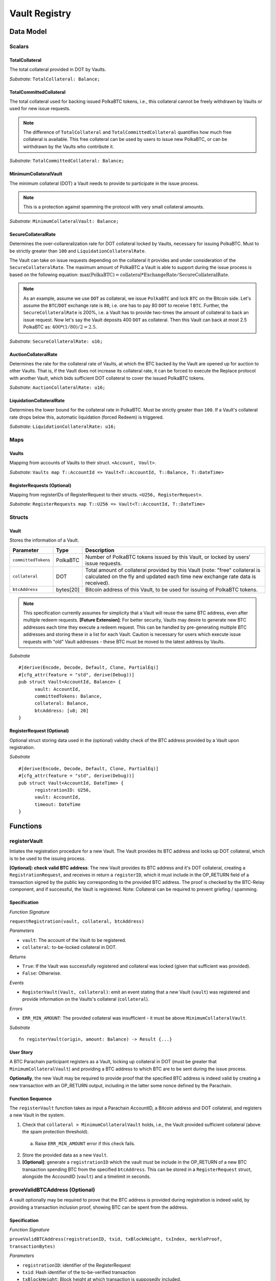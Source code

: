 .. _Vault-registry:

Vault Registry
==============

Data Model
~~~~~~~~~~

Scalars
-------

TotalCollateral
...............

The total collateral provided in DOT by Vaults.

*Substrate*: ``TotalCollateral: Balance;``

TotalCommittedCollateral
........................

The total collateral used for backing issued PolkaBTC tokens, i.e., this collateral cannot be freely withdrawn by Vaults or used for new issue requests. 

.. note:: The difference of ``TotalCollateral`` and ``TotalCommittedCollateral`` quantifies how much free collateral is available. This free collateral can be used by users to issue new PolkaBTC, or can be wirthdrawn by the Vaults who contribute it.

*Substrate*: ``TotalCommittedCollateral: Balance;``

MinimumCollateralVault
......................

The minimum collateral (DOT) a Vault needs to provide to participate in the issue process. 

.. note:: This is a protection against spamming the protocol with very small collateral amounts.

*Substrate*: ``MinimumCollateralVault: Balance;``

SecureCollateralRate
....................

Determines the over-collareralization rate for DOT collateral locked by Vaults, necessary for issuing PolkaBTC. 
Must to be strictly greater than ``100`` and ``LiquidationCollateralRate``.

The Vault can take on issue requests depending on the collateral it provides and under consideration of the ``SecureCollateralRate``.
The maximum amount of PolkaBTC a Vault is able to support during the issue process is based on the following equation:
:math:`\text{max(PolkaBTC)} = \text{collateral} * \text{ExchangeRate} / \text{SecureCollateralRate}`.

.. note:: As an example, assume we use ``DOT`` as collateral, we issue ``PolkaBTC`` and lock ``BTC`` on the Bitcoin side. Let's assume the ``BTC``/``DOT`` exchange rate is ``80``, i.e. one has to pay 80 ``DOT`` to receive 1 ``BTC``. Further, the ``SecureCollateralRate`` is 200%, i.e. a Vault has to provide two-times the amount of collateral to back an issue request. Now let's say the Vault deposits 400 ``DOT`` as collateral. Then this Vault can back at most 2.5 PolkaBTC as: :math:`400 * (1/80) / 2 = 2.5`.

.. todo:: Insert link to security model.

*Substrate*: ``SecureCollateralRate: u16;``

AuctionCollateralRate
......................

Determines the rate for the collateral rate of Vaults, at which the BTC backed by the Vault are opened up for auction to other Vaults. 
That is, if the Vault does not increase its collateral rate, it can be forced to execute the Replace protocol with another Vault, which bids sufficient DOT collateral to cover the issued PolkaBTC tokens.

.. todo:: Insert link to security model.

*Substrate*: ``AuctionCollateralRate: u16;``


LiquidationCollateralRate
......................

Determines the lower bound for the collateral rate in PolkaBTC. Must be strictly greater than ``100``. If a Vault's collateral rate drops below this, automatic liquidation (forced Redeem) is triggered. 

.. todo:: Insert link to security model.

*Substrate*: ``LiquidationCollateralRate: u16;``


Maps
----


Vaults
......

Mapping from accounts of Vaults to their struct. ``<Account, Vault>``.

*Substrate*: ``Vaults map T::AccountId => Vault<T::AccountId, T::Balance, T::DateTime>``


RegisterRequests (Optional)
.............................

Mapping from registerIDs of RegisterRequest to their structs. ``<U256, RegisterRequest>``.

*Substrate*: ``RegisterRequests map T::U256 => Vault<T::AccountId, T::DateTime>``




Structs
-------

Vault
.....

Stores the information of a Vault.


===================  =========  ========================================================
Parameter            Type       Description
===================  =========  ========================================================
``committedTokens``  PolkaBTC   Number of PolkaBTC tokens issued by this Vault, or locked by users' issue requests.
``collateral``       DOT        Total amount of collateral provided by this Vault (note: "free" collateral is calculated on the fly and updated each time new exchange rate data is received).
``btcAddress``       bytes[20]  Bitcoin address of this Vault, to be used for issuing of PolkaBTC tokens.
===================  =========  ========================================================

.. note:: This specification currently assumes for simplicity that a Vault will reuse the same BTC address, even after multiple redeem requests. **[Future Extension]**: For better security, Vaults may desire to generate new BTC addresses each time they execute a redeem request. This can be handled by pre-generating multiple BTC addresses and storing these in a list for each Vault. Caution is necessary for users which execute issue requests with "old" Vault addresses - these BTC must be moved to the latest address by Vaults. 


*Substrate*

::
  
  #[derive(Encode, Decode, Default, Clone, PartialEq)]
  #[cfg_attr(feature = "std", derive(Debug))]
  pub struct Vault<AccountId, Balance> {
        vault: AccountId,
        committedTokens: Balance,
        collateral: Balance,
        btcAddress: [u8; 20]
  }


RegisterRequest (Optional)
...........................

Optional struct storing data used in the (optional) validity check of the BTC address provided by a Vault upon registration.

===================  =========  ========================================================
Parameter            Type       Description
===================  =========  ========================================================
``nonce``   u256       Random nonce used to link a Bitcoin transaction inclusion proof to this registration request (included in OP_RETURN). 
``vault``            Account    Acconnt identifier of the registered Vault
``timeout``          DateTime     Optional maximum delay before the Vault must submit a valid tranasction inclusion proof.
===================  =========  ========================================================

*Substrate*

::
  
  #[derive(Encode, Decode, Default, Clone, PartialEq)]
  #[cfg_attr(feature = "std", derive(Debug))]
  pub struct Vault<AccountId, DateTime> {
        registrationID: U256,
        vault: AccountId,
        timeout: DateTime
  }

Functions
~~~~~~~~~


registerVault
--------------------

Intiates the registration procedure for a new Vault. The Vault provides its BTC address and locks up DOT collateral, which is to be used to the issuing process. 

**[Optional]: check valid BTC address**: The new Vault provides its BTC address and it's DOT collateral, creating a ``RegistrationRequest``, and receives in return a ``registerID``, which it must include in the OP_RETURN field of a transaction signed by the public key corresponding to the provided BTC address. The proof is checked by the BTC-Relay component, and if successful, the Vault is registered. 
Note: Collateral can be required to prevent griefing / spamming.


Specification
.............

*Function Signature*

``requestRegistration(vault, collateral, btcAddress)``

*Parameters*

* ``vault``: The account of the Vault to be registered.
* ``collateral``: to-be-locked collateral in DOT.

*Returns*

* ``True``: If the Vault was successfully registered and collateral was locked (given that sufficient was provided).
* ``False``: Otherwise.

*Events*

* ``RegisterVault(Vault, collateral)``: emit an event stating that a new Vault (``vault``) was registered and provide information on the Vaults's collateral (``collateral``). 

*Errors*

* ``ERR_MIN_AMOUNT``: The provided collateral was insufficient - it must be above ``MinimumCollateralVault``.
  
*Substrate* ::

  fn registerVault(origin, amount: Balance) -> Result {...}

User Story
..........

A BTC Parachain participant registers as a Vault, locking up collateral in DOT (must be greater that ``MinimumCollateralVault``) and providing a BTC address to which BTC are to be sent during the issue process. 

**Optionally**, the new Vault may be required to provide proof that the specified BTC address is indeed valid by creating a new transaction with an OP_RETURN output, including in the latter some nonce defined by the Parachain.

Function Sequence
.................

The ``registerVault`` function takes as input a Parachain AccountID, a Bitcoin address and DOT collateral, and registers a new Vault in the system.

1) Check that ``collateral > MinimumCollateralVault`` holds, i.e., the Vault provided sufficient collateral (above the spam protection threshold).

  a. Raise ``ERR_MIN_AMOUNT`` error if this check fails.

2) Store the provided data as a new ``Vault``.

3) **[Optional]**: generate a ``registrationID`` which the vault must be include in the OP_RETURN of a new BTC transaction spending BTC from the specified ``btcAddress``. This can be stored in a ``RegisterRequest`` struct, alongside the AccoundID (``vault``) and a timelimit in seconds.

proveValidBTCAddress (Optional)
---------------------

A vault optionally may be required to prove that the BTC address is provided during registration is indeed valid, by providing a transaction inclusion proof, showing BTC can be spent from the address.

Specification
.............

*Function Signature*

``proveValidBTCAddress(registrationID, txid, txBlockHeight, txIndex, merkleProof, transactionBytes)``

*Parameters*

* ``registrationID``: identifier of the RegisterRequest
* ``txid``: Hash identifier of the to-be-verified transaction
* ``txBlockHeight``: Block height at which transaction is supposedly included.
* ``txIndex``:  Index of transaction in the block’s tx Merkle tree.
* ``merkleProof``: Merkle tree path (concatenated LE sha256 hashes).
* ``transactionBytes``: Raw Bitcoin transaction 

*Returns*

* ``True``: If the transaction with ``txid`` was indeed included in Bitcoin (call to ``verifyTransactionInclusion`` in BTC-Relay) and cointains an OP_RETURN output containing the ``nonce`` in the RegisterRequest.
* ``False``: Otherwise.

*Events*

* ``PrroveValidBTCAddress(vault, btcAddress)``: emit an event stating that a Vault (``vault``) submitted a proof that its BTC address is valid.

*Errors*

* ``ERR_INVALID_BTC_ADDRESS``: The provided collateral was insufficient - it must be above ``MinimumCollateralVault``.
* see ``verifyTransactionInclusion`` in BTC-Relay.  

*Substrate* ::

  fn proveValidBTCAddress(registrationID: U256, txid: H256, txBlockHeight: U256, txIndex: U256, merkleProof: String, transactionBytes: String) -> Result {...}

User Story
..........

A Vault submits a transaction inclusion proof, showing that its BTC address can indeed be spent from, i.e., is valid.

This function can optionally be called after ``registerVault``.


See ``verifyTransactionInclusion`` in BTC-Relay for details on handling Bitcoin transaction inclusion proofs.

Function Sequence
.................

1) Retrieve the ``RegisterRequest`` with the given ``registerID`` from ``RegisterRequests``.

  a) Throw ``ERR_INVALID_REGISTER_ID`` error if no active RegisterRequest ``registerID`` can be found in ``RegisterRequests``.

2) Call ``verifyTransactionInclusion(txid, txBlockHeight, txIndex, merkleProof)``.

3) If ``verifyTransactionInclusion`` returns ``True``, exctract the (second?) output from the ``transactionBytes`` (use Parser functionality in BTC-Relay), extract the OP_RETURN value and check if it matches the ``nonce`` of the ``RegisterRequest``.

 a) Throw ``ERR_INCORRECT_NONCE`` if the transaction cannot be parsed or the value of the OP_RETURN field does not match the ``nonce`` of the ``RegisterRequest``.

 4) Emit a ``PrroveValidBTCAddress``, remove the ``RegisterRequest`` with the ``registerID`` from ``RegisterRequests`` and return ``True``.




lockCollateral
--------------

The Vault locks an amount of collateral as a security against stealing the Bitcoin locked with it. 

Specification
.............

*Function Signature*

``lockCollateral(Vault, collateral)``

*Parameters*

* ``Vault``: The account of the Vault locking collateral.
* ``collateral``: to-be-locked collateral in DOT.

*Returns*

* ``True``: If the locking has completed successfully.
* ``False``: Otherwise.

*Events*

* ``LockCollateral(Vault, newCollateral, totalCollateral, freeCollateral)``: emit an event stating how much new (``newCollateral``), total collateral (``totalCollateral``) and freely available collateral (``freeCollateral``) the Vault calling this function has locked.

*Errors*

* ``ERR_UNKOWN_VAULT``: The specified Vault does not exist. 

*Substrate* ::

  fn lockCollateral(origin, amount: Balance) -> Result {...}

User Story
..........

An existing Vault calls ``lockCollateral`` to increase its DOT collateral in the system.


Function Sequence
.................

1) Retrieve the ``Vault`` from ``Vaults`` with the specified AccoundId (``vault``).

  a) Raise ``ERR_UNKOWN_VAULT`` error if no such ``vault`` entry exists in ``Vaults``.

2) Increase the ``collateral`` of the ``Vault``. 


withdrawCollateral
-------------------

A Vault can withdraw its *free* collateral at any time, as long as there remains more collateral (*free or used in backing issued PolkaBTC*) than ``MinimumCollateralVault``. Collateral that is currently being used to back issued PolkaBTC remains locked until the Vault is used for a redeem request (full release can take multiple redeem requests).



Specification
.............

*Function Signature*

``withdrawCollateral(vault, withdrawAmount)``

*Parameters*

* ``vault``: The account of the Vault withdrawing collateral.
* ``withdrawAmount``: To-be-withdrawn collateral in DOT.

*Returns*

* ``True``: If sufficient free collateral is available and the withdrawal was successful.
* ``False`` (or throws exception): Otherwise.

*Events*

* ``WithdrawCollateral(Vault, withdrawAmount, totalCollateral)``: emit an event stating how much collateral was withdrawn by the Vault and total collateral a Vault has left.

*Errors*

* ``ERR_UNKOWN_VAULT``: The specified Vault does not exist. 
* ``ERR_INSUFFICIENT_FREE_COLLATERAL``: The Vault is trying to withdraw more collateral than is currently free. 
* ``ERR_MIN_AMOUNT``: The amount of locked collateral (free + used) needs to be above ``MinimumCollateralVault``.
* ``ERR_UNAUTHRORIZED``: The caller of the withdrawal is not the specified Vault, and hence not authorized to withdraw funds.
  
*Substrate* ::

  fn withdrawCollateral(origin, amount: Balance) -> Result {...}

User Story
..........

A Vault calls ``withdrawCollateral`` to withdraw some of its ``free`` collateral, i.e., not used to back issued PolkaBTC tokens. 

Function Sequence
.................

1) Retrieve the ``Vault`` from ``Vaults`` with the specified AccoundId (``vault``).

  a) Raise ``ERR_UNKOWN_VAULT`` error if no such ``vault`` entry exists in ``Vaults``.

2) Check that the caller of this function is indeed the specified ``Vault`` (AccoundId ``vault``). 

  a) Raise ``ERR_UNAUTHRORIZED`` error is the caller of this function is not the Vault specified for withdrawal.

3) Check that ``Vault`` has sufficient free collateral: ``withdrawAmount <= (Vault.collateral - Vault.committedTokens * SecureCollateralRate)``

  a) Raise ``ERR_INSUFFICIENT_FREE_COLLATERAL`` error if this check fails.

4) Check that the remaining **total** (``free` + used) collateral is greated than ``MinimumCollateralVault`` (``Vault.collateral - withdrawAmount >= MinimumCollateralVault``)

  a) Raise ``ERR_MIN_AMOUNT`` if this check fails. The Vault must close its account if it wishes to withdraw collateral below the ``MinimumCollateralVault`` threshold, or request a Replace if some of the collateral is already used for issued PolkaBTC.

5) Release the requested ``withdrawAmount`` of DOT collateral to the specified Vault's account (``vault`` AccountId) and deduct the collateral tracked for the Vault in ``Vaults``: ``Vault.collateral - withdrawAmount``, 

6) Emit ``WithdrawCollateral`` event and return ``True``.


Events
~~~~~~
Summary of events emmitted by this component

Error Codes
~~~~~~~~~~~
Summary of error codes.